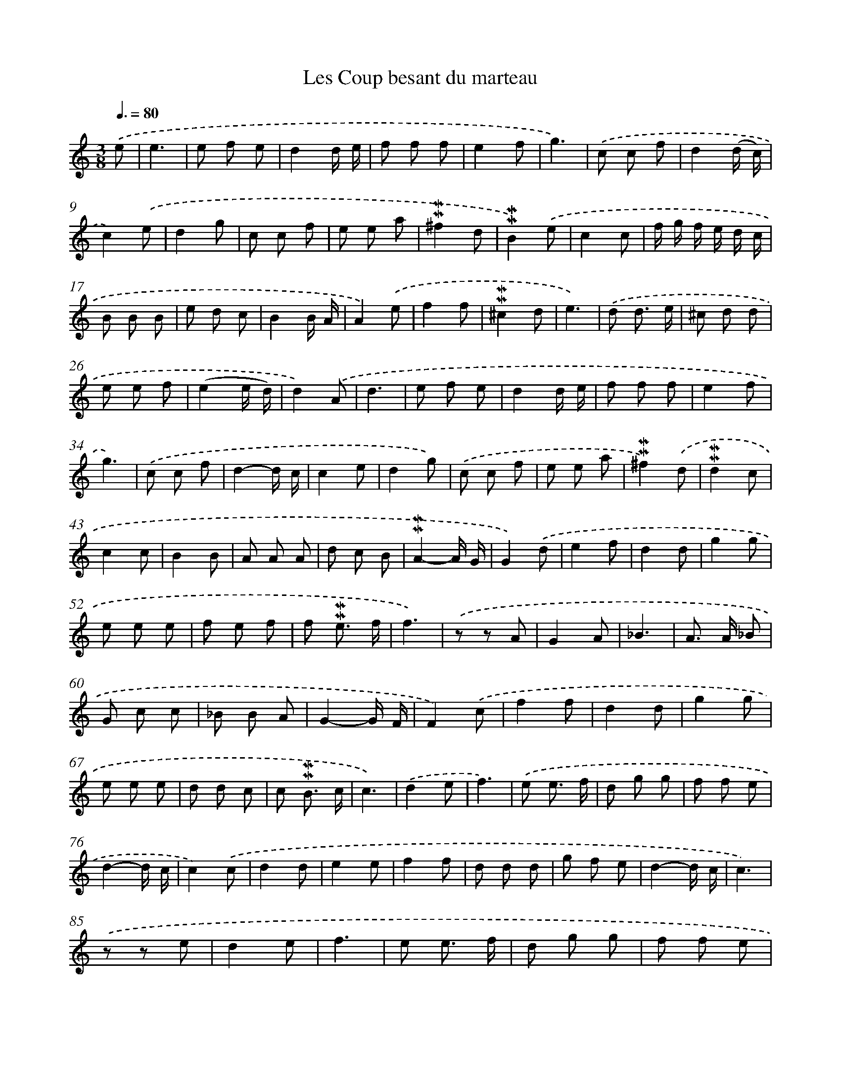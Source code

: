 X: 17042
T: Les Coup besant du marteau
%%abc-version 2.0
%%abcx-abcm2ps-target-version 5.9.1 (29 Sep 2008)
%%abc-creator hum2abc beta
%%abcx-conversion-date 2018/11/01 14:38:09
%%humdrum-veritas 3564910450
%%humdrum-veritas-data 307280944
%%continueall 1
%%barnumbers 0
L: 1/8
M: 3/8
Q: 3/8=80
K: C clef=treble
.('e [I:setbarnb 1]|
e3 |
e f e |
d2d/ e/ |
f f f |
e2f |
g3) |
.('c c f |
d2(d/ c/) |
c2).('e |
d2g |
c c f |
e e a |
!mordent!!mordent!^f2d |
!mordent!!mordent!B2).('e |
c2c |
f/ g/ f/ e/ d/ c/ |
B B B |
e d c |
B2B/ A/ |
A2).('e |
f2f |
!mordent!!mordent!^c2d |
e3) |
.('d d3/ e/ |
^c d d |
e e f |
(e2e/ d/) |
d2).('A |
d3 |
e f e |
d2d/ e/ |
f f f |
e2f |
g3) |
.('c c f |
d2-d/ c/ |
c2e |
d2g) |
.('c c f |
e e a |
!mordent!!mordent!^f2).('d |
!mordent!!mordent!d2c |
c2c |
B2B |
A A A |
d c B |
!mordent!!mordent!A2-A/ G/ |
G2).('d |
e2f |
d2d |
g2g |
e e e |
f e f |
f !mordent!!mordent!e3/ f/ |
f3) |
.('z z A |
G2A |
_B3 |
A> A _B |
G c c |
_B B A |
G2-G/ F/ |
F2).('c |
f2f |
d2d |
g2g |
e e e |
d d c |
c !mordent!!mordent!B3/ c/ |
c3) |
.('d2e |
f3) |
.('e e3/ f/ |
d g g |
f f e |
d2-d/ c/ |
c2).('c |
d2d |
e2e |
f2f |
d d d |
g f e |
d2-d/ c/ |
c3) |
.('z z e |
d2e |
f3 |
e e3/ f/ |
d g g |
f f e |
d2-d/ c/ |
c2).('c |
d2d |
e2e |
f2f |
d d d |
g f e |
!mordent!!mordent!d2-d/ c/ |
c3) |]
